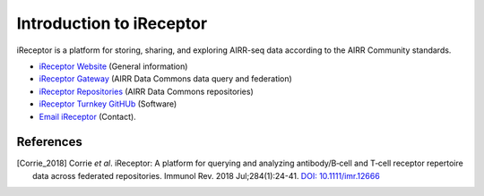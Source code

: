 .. _iReceptor:

=========================
Introduction to iReceptor
=========================

iReceptor is a platform for storing, sharing, and exploring AIRR-seq data according to
the AIRR Community standards.

+ `iReceptor Website`_ (General information)

+ `iReceptor Gateway`_ (AIRR Data Commons data query and federation)

+ `iReceptor Repositories`_ (AIRR Data Commons repositories)

+ `iReceptor Turnkey GitHUb`_ (Software)

+ `Email iReceptor`_ (Contact).

References
==========
.. [Corrie_2018] Corrie *et al*. iReceptor: A platform for querying and analyzing antibody/B‐cell
    and T‐cell receptor repertoire data across federated repositories.
    Immunol Rev. 2018 Jul;284(1):24-41. `DOI: 10.1111/imr.12666`_

.. _`DOI: 10.1111/imr.12666`: https://doi.org/10.1111/imr.12666

.. _`Email iReceptor`: support@ireceptor.org

.. _`iReceptor Website`: http://www.ireceptor.org

.. _`iReceptor Repositories`: http://www.ireceptor.org/repositories

.. _`iReceptor Gateway`: https://gateway.ireceptor.org

.. _`iReceptor Turnkey GitHub`: https://github.com/sfu-ireceptor/turnkey-service-php
